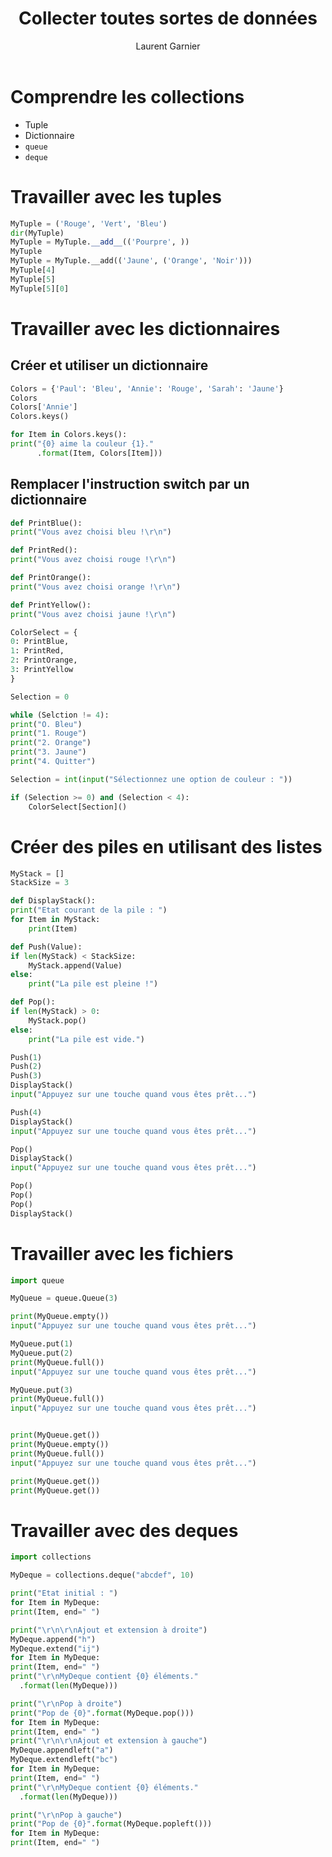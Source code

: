 #+TITLE: Collecter toutes sortes de données
#+AUTHOR: Laurent Garnier

* Comprendre les collections

  + Tuple
  + Dictionnaire
  + =queue=
  + =deque=

* Travailler avec les tuples

  #+BEGIN_SRC python
    MyTuple = ('Rouge', 'Vert', 'Bleu')
    dir(MyTuple)
    MyTuple = MyTuple.__add__(('Pourpre', ))
    MyTuple
    MyTuple = MyTuple.__add(('Jaune', ('Orange', 'Noir')))
    MyTuple[4]
    MyTuple[5]
    MyTuple[5][0]
  #+END_SRC

* Travailler avec les dictionnaires
** Créer et utiliser un dictionnaire  

   #+BEGIN_SRC python
     Colors = {'Paul': 'Bleu', 'Annie': 'Rouge', 'Sarah': 'Jaune'}
     Colors
     Colors['Annie']
     Colors.keys()

     for Item in Colors.keys():
	 print("{0} aime la couleur {1}."
	       .format(Item, Colors[Item]))
   #+END_SRC


** Remplacer l'instruction switch par un dictionnaire

   #+BEGIN_SRC python
     def PrintBlue():
	 print("Vous avez choisi bleu !\r\n")

     def PrintRed():
	 print("Vous avez choisi rouge !\r\n")

     def PrintOrange():
	 print("Vous avez choisi orange !\r\n")

     def PrintYellow():
	 print("Vous avez choisi jaune !\r\n")

     ColorSelect = {
	 0: PrintBlue,
	 1: PrintRed,
	 2: PrintOrange,
	 3: PrintYellow
     }

     Selection = 0

     while (Selction != 4):
	 print("O. Bleu")
	 print("1. Rouge")
	 print("2. Orange")
	 print("3. Jaune")
	 print("4. Quitter")

	 Selection = int(input("Sélectionnez une option de couleur : "))

	 if (Selection >= 0) and (Selection < 4):
	     ColorSelect[Section]()
   #+END_SRC

* Créer des piles en utilisant des listes

  #+BEGIN_SRC python
    MyStack = []
    StackSize = 3

    def DisplayStack():
	print("Etat courant de la pile : ")
	for Item in MyStack:
	    print(Item)

    def Push(Value):
	if len(MyStack) < StackSize:
	    MyStack.append(Value)
	else:
	    print("La pile est pleine !")

    def Pop():
	if len(MyStack) > 0:
	    MyStack.pop()
	else:
	    print("La pile est vide.")

    Push(1)
    Push(2)
    Push(3)
    DisplayStack()
    input("Appuyez sur une touche quand vous êtes prêt...")

    Push(4)
    DisplayStack()
    input("Appuyez sur une touche quand vous êtes prêt...")

    Pop()
    DisplayStack()
    input("Appuyez sur une touche quand vous êtes prêt...")

    Pop()
    Pop()
    Pop()
    DisplayStack()
  #+END_SRC


* Travailler avec les fichiers

  #+BEGIN_SRC python
    import queue

    MyQueue = queue.Queue(3)

    print(MyQueue.empty())
    input("Appuyez sur une touche quand vous êtes prêt...")

    MyQueue.put(1)
    MyQueue.put(2)
    print(MyQueue.full())
    input("Appuyez sur une touche quand vous êtes prêt...")

    MyQueue.put(3)
    print(MyQueue.full())
    input("Appuyez sur une touche quand vous êtes prêt...")


    print(MyQueue.get())
    print(MyQueue.empty())
    print(MyQueue.full())
    input("Appuyez sur une touche quand vous êtes prêt...")

    print(MyQueue.get())
    print(MyQueue.get())
  #+END_SRC

* Travailler avec des deques

  #+BEGIN_SRC python
    import collections

    MyDeque = collections.deque("abcdef", 10)

    print("Etat initial : ")
    for Item in MyDeque:
	print(Item, end=" ")

    print("\r\n\r\nAjout et extension à droite")
    MyDeque.append("h")
    MyDeque.extend("ij")
    for Item in MyDeque:
	print(Item, end=" ")
    print("\r\nMyDeque contient {0} éléments."
	  .format(len(MyDeque)))

    print("\r\nPop à droite")
    print("Pop de {0}".format(MyDeque.pop()))
    for Item in MyDeque:
	print(Item, end=" ")
    print("\r\n\r\nAjout et extension à gauche")
    MyDeque.appendleft("a")
    MyDeque.extendleft("bc")
    for Item in MyDeque:
	print(Item, end=" ")
    print("\r\nMyDeque contient {0} éléments."
	  .format(len(MyDeque)))

    print("\r\nPop à gauche")
    print("Pop de {0}".format(MyDeque.popleft()))
    for Item in MyDeque:
	print(Item, end=" ")    
  #+END_SRC



